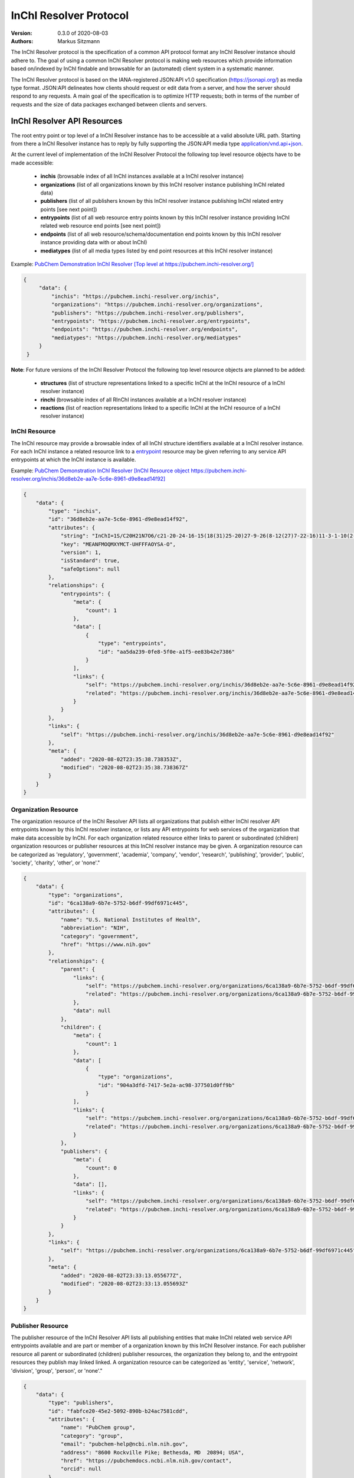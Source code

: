 InChI Resolver Protocol
=======================

:Version: 0.3.0 of 2020-08-03
:Authors:
    Markus Sitzmann

The InChI Resolver protocol is the specification of a common API protocol format any InChI Resolver instance should
adhere to. The goal of using a common InChI Resolver protocol is making web resources which provide information
based on/indexed by InChI findable and browsable for an (automated) client system in a systematic manner.

The InChI Resolver protocol is based on the IANA-registered JSON:API v1.0 specification (`<https://jsonapi.org/>`_)
as media type format. JSON:API delineates how clients should request or edit data from a server, and how the server
should respond to any requests. A main goal of the specification is to optimize HTTP requests; both in terms of the
number of requests and the size of data packages exchanged between clients and servers.

InChI Resolver API Resources
----------------------------

The root entry point or top level of a InChI Resolver instance has to be accessible at a valid absolute URL path. Starting
from there a InChI Resolver instance has to reply by fully supporting the JSON:API media type
`application/vnd.api+json <https://jsonapi.org/>`_.

At the current level of implementation of the InChI Resolver Protocol the following top level resource objects have to be made accessible:

    - **inchis** (browsable index of all InChI instances available at a InChI resolver instance)
    - **organizations** (list of all organizations known by this InChI resolver instance publishing InChI related data)
    - **publishers** (list of all publishers known by this InChI resolver instance publishing InChI related entry points [see next point])
    - **entrypoints** (list of all web resource entry points known by this InChI resolver instance providing InChI related web resource end points [see next point])
    - **endpoints** (list of all web resource/schema/documentation end points known by this InChI resolver instance providing data with or about InChI)
    - **mediatypes** (list of all media types listed by end point resources at this InChI resolver instance)

Example: `PubChem Demonstration InChI Resolver [Top level at https://pubchem.inchi-resolver.org/] <https://pubchem.inchi-resolver.org/>`_

.. code-block:: json

   {
        "data": {
            "inchis": "https://pubchem.inchi-resolver.org/inchis",
            "organizations": "https://pubchem.inchi-resolver.org/organizations",
            "publishers": "https://pubchem.inchi-resolver.org/publishers",
            "entrypoints": "https://pubchem.inchi-resolver.org/entrypoints",
            "endpoints": "https://pubchem.inchi-resolver.org/endpoints",
            "mediatypes": "https://pubchem.inchi-resolver.org/mediatypes"
        }
    }

**Note**: For future versions of the InChI Resolver Protocol the following top level resource objects are planned to be added:

    - **structures** (list of structure representations linked to a specific InChI at the InChI resource of a InChI resolver instance)
    - **rinchi** (browsable index of all RInChI instances available at a InChI resolver instance)
    - **reactions** (list of reaction representations linked to a specific InChI at the InChI resource of a InChI resolver instance)

InChI Resource
^^^^^^^^^^^^^^

The InChI resource may provide a browsable index of all InChI structure identifiers available at a InChI resolver
instance. For each InChI instance a related resource link to a entrypoint_ resource may be given referring to any
service API entrypoints at which the InChI instance is available.

Example: `PubChem Demonstration InChI Resolver [InChI Resource object https://pubchem.inchi-resolver.org/inchis/36d8eb2e-aa7e-5c6e-8961-d9e8ead14f92] <https://pubchem.inchi-resolver.org/inchis/36d8eb2e-aa7e-5c6e-8961-d9e8ead14f92>`_

.. code-block:: json

    {
        "data": {
            "type": "inchis",
            "id": "36d8eb2e-aa7e-5c6e-8961-d9e8ead14f92",
            "attributes": {
                "string": "InChI=1S/C20H21N7O6/c21-20-24-16-15(18(31)25-20)27-9-26(8-12(27)7-22-16)11-3-1-10(2-4-11)17(30)23-13(19(32)33)5-6-14(28)29/h1-4,9,12-13H,5-8H2,(H6-,21,22,23,24,25,28,29,30,31,32,33)/p+1",
                "key": "MEANFMOQMXYMCT-UHFFFAOYSA-O",
                "version": 1,
                "isStandard": true,
                "safeOptions": null
            },
            "relationships": {
                "entrypoints": {
                    "meta": {
                        "count": 1
                    },
                    "data": [
                        {
                            "type": "entrypoints",
                            "id": "aa5da239-0fe8-5f0e-a1f5-ee83b42e7386"
                        }
                    ],
                    "links": {
                        "self": "https://pubchem.inchi-resolver.org/inchis/36d8eb2e-aa7e-5c6e-8961-d9e8ead14f92/relationships/entrypoints",
                        "related": "https://pubchem.inchi-resolver.org/inchis/36d8eb2e-aa7e-5c6e-8961-d9e8ead14f92/entrypoints"
                    }
                }
            },
            "links": {
                "self": "https://pubchem.inchi-resolver.org/inchis/36d8eb2e-aa7e-5c6e-8961-d9e8ead14f92"
            },
            "meta": {
                "added": "2020-08-02T23:35:38.738353Z",
                "modified": "2020-08-02T23:35:38.738367Z"
            }
        }
    }

Organization Resource
^^^^^^^^^^^^^^^^^^^^^

The organization resource of the InChI Resolver API lists all organizations that publish either InChI resolver
API entrypoints known by this InChI resolver instance, or lists any API entrypoints for web services of the
organization that make data accessible by InChI. For each organization related resource either links
to parent or subordinated (children) organization resources or publisher resources at this InChI resolver
instance may be given. A organization resource can be categorized as 'regulatory', 'government', 'academia',
'company', 'vendor', 'research', 'publishing', 'provider', 'public', 'society', 'charity', 'other', or 'none'."

.. code-block:: json

    {
        "data": {
            "type": "organizations",
            "id": "6ca138a9-6b7e-5752-b6df-99df6971c445",
            "attributes": {
                "name": "U.S. National Institutes of Health",
                "abbreviation": "NIH",
                "category": "government",
                "href": "https://www.nih.gov"
            },
            "relationships": {
                "parent": {
                    "links": {
                        "self": "https://pubchem.inchi-resolver.org/organizations/6ca138a9-6b7e-5752-b6df-99df6971c445/relationships/parent",
                        "related": "https://pubchem.inchi-resolver.org/organizations/6ca138a9-6b7e-5752-b6df-99df6971c445/parent"
                    },
                    "data": null
                },
                "children": {
                    "meta": {
                        "count": 1
                    },
                    "data": [
                        {
                            "type": "organizations",
                            "id": "904a3dfd-7417-5e2a-ac98-377501d0ff9b"
                        }
                    ],
                    "links": {
                        "self": "https://pubchem.inchi-resolver.org/organizations/6ca138a9-6b7e-5752-b6df-99df6971c445/relationships/children",
                        "related": "https://pubchem.inchi-resolver.org/organizations/6ca138a9-6b7e-5752-b6df-99df6971c445/children"
                    }
                },
                "publishers": {
                    "meta": {
                        "count": 0
                    },
                    "data": [],
                    "links": {
                        "self": "https://pubchem.inchi-resolver.org/organizations/6ca138a9-6b7e-5752-b6df-99df6971c445/relationships/publishers",
                        "related": "https://pubchem.inchi-resolver.org/organizations/6ca138a9-6b7e-5752-b6df-99df6971c445/publishers"
                    }
                }
            },
            "links": {
                "self": "https://pubchem.inchi-resolver.org/organizations/6ca138a9-6b7e-5752-b6df-99df6971c445"
            },
            "meta": {
                "added": "2020-08-02T23:33:13.055677Z",
                "modified": "2020-08-02T23:33:13.055693Z"
            }
        }
    }

Publisher Resource
^^^^^^^^^^^^^^^^^^

The publisher resource of the InChI Resolver API lists all publishing entities that make InChI related
web service API entrypoints available and are part or member of a organization known by this InChI Resolver
instance. For each publisher resource all parent or subordinated (children) publisher resources, the
organization they belong to, and the entrypoint resources they publish may linked linked. A organization
resource can be categorized as 'entity', 'service', 'network', 'division', 'group', 'person', or 'none'."

.. code-block:: json

    {
        "data": {
            "type": "publishers",
            "id": "fabfce20-45e2-5092-890b-b24ac7581cdd",
            "attributes": {
                "name": "PubChem group",
                "category": "group",
                "email": "pubchem-help@ncbi.nlm.nih.gov",
                "address": "8600 Rockville Pike; Bethesda, MD  20894; USA",
                "href": "https://pubchemdocs.ncbi.nlm.nih.gov/contact",
                "orcid": null
            },
            "relationships": {
                "parent": {
                    "links": {
                        "self": "https://pubchem.inchi-resolver.org/publishers/fabfce20-45e2-5092-890b-b24ac7581cdd/relationships/parent",
                        "related": "https://pubchem.inchi-resolver.org/publishers/fabfce20-45e2-5092-890b-b24ac7581cdd/parent"
                    },
                    "data": null
                },
                "children": {
                    "meta": {
                        "count": 1
                    },
                    "data": [
                        {
                            "type": "publishers",
                            "id": "baa3343a-111d-5893-9870-d78af85776c6"
                        }
                    ],
                    "links": {
                        "self": "https://pubchem.inchi-resolver.org/publishers/fabfce20-45e2-5092-890b-b24ac7581cdd/relationships/children",
                        "related": "https://pubchem.inchi-resolver.org/publishers/fabfce20-45e2-5092-890b-b24ac7581cdd/children"
                    }
                },
                "organization": {
                    "links": {
                        "self": "https://pubchem.inchi-resolver.org/publishers/fabfce20-45e2-5092-890b-b24ac7581cdd/relationships/organization",
                        "related": "https://pubchem.inchi-resolver.org/publishers/fabfce20-45e2-5092-890b-b24ac7581cdd/organization"
                    },
                    "data": {
                        "type": "organizations",
                        "id": "904a3dfd-7417-5e2a-ac98-377501d0ff9b"
                    }
                },
                "entrypoints": {
                    "meta": {
                        "count": 4
                    },
                    "data": [
                        {
                            "type": "entrypoints",
                            "id": "2d7c119f-561d-5da1-99b6-18494a780da5"
                        },
                        {
                            "type": "entrypoints",
                            "id": "3328eb7b-4fe3-5d1e-a182-2fc246aaed68"
                        },
                        {
                            "type": "entrypoints",
                            "id": "aa5da239-0fe8-5f0e-a1f5-ee83b42e7386"
                        },
                        {
                            "type": "entrypoints",
                            "id": "a1e74f8e-6ba5-571d-b5a6-2f22bfaa89c8"
                        }
                    ],
                    "links": {
                        "self": "https://pubchem.inchi-resolver.org/publishers/fabfce20-45e2-5092-890b-b24ac7581cdd/relationships/entrypoints",
                        "related": "https://pubchem.inchi-resolver.org/publishers/fabfce20-45e2-5092-890b-b24ac7581cdd/entrypoints"
                    }
                }
            },
            "links": {
                "self": "https://pubchem.inchi-resolver.org/publishers/fabfce20-45e2-5092-890b-b24ac7581cdd"
            },
            "meta": {
                "added": "2020-08-02T23:33:13.062385Z",
                "modified": "2020-08-02T23:33:13.062398Z"
            }
        }
    }

.. _entrypoint:

Entrypoint Resource
^^^^^^^^^^^^^^^^^^^

The entrypoint resource of the InChI Resolver API lists all entrypoint resources known by this InChI resolver
instance. Each entrypoint resource specifies an URL (attribute 'href') and in combination with related
endpoint resources of the same InChI resolver instance links to  Web service resource that make data
accessible by or about InChI.

There are four entrypoint categories available which classify what type of resource is to be expected
at the specified entrypoint URL. The two first categories 'site' and 'service' are used for entrypoint URLs
which are (usually) pointing to resources or web services that are provided by one of the organizations and
publisher listed by this InChI resolver instance (but are external to the InChI resolver itself). The third
category 'resolver' can be applied for referencing InChI resolver instances  offered elsewhere by other
organizations or publishers. The final category 'self' allows for self-referencing the URL entrypoint of the
current InChI resolver instance which is useful for offering linkage to the publisher and organisation
API resource of this InChI resolver instance.
(1) 'site': a general HTML web page, usually accessed by a HTTP GET request (might be just an entry point with
no content at all)
(2) 'service': a web API, commonly allowing access by the HTTP verbs GET, POST, etc. and returning data using
a specific media type (see 'endpoint' resource).
(3) 'resolver': links to an (external) InChI resolver instance of another organization or publisher
(4) 'self': references the current InChI resolver instance itself (for systematic access of, e.g. the
publisher or organization resource).

.. code-block:: json

    {
        "data": {
            "type": "entrypoints",
            "id": "aa5da239-0fe8-5f0e-a1f5-ee83b42e7386",
            "attributes": {
                "name": "PubChem PUG REST",
                "description": "PUG (Power User Gateway), a web interface for accessing PubChem data and services",
                "category": "service",
                "href": "https://pubchem.ncbi.nlm.nih.gov/rest/pug",
                "entrypointHref": null
            },
            "relationships": {
                "parent": {
                    "links": {
                        "self": "https://pubchem.inchi-resolver.org/entrypoints/aa5da239-0fe8-5f0e-a1f5-ee83b42e7386/relationships/parent",
                        "related": "https://pubchem.inchi-resolver.org/entrypoints/aa5da239-0fe8-5f0e-a1f5-ee83b42e7386/parent"
                    },
                    "data": {
                        "type": "entrypoints",
                        "id": "3328eb7b-4fe3-5d1e-a182-2fc246aaed68"
                    }
                },
                "children": {
                    "meta": {
                        "count": 0
                    },
                    "data": [],
                    "links": {
                        "self": "https://pubchem.inchi-resolver.org/entrypoints/aa5da239-0fe8-5f0e-a1f5-ee83b42e7386/relationships/children",
                        "related": "https://pubchem.inchi-resolver.org/entrypoints/aa5da239-0fe8-5f0e-a1f5-ee83b42e7386/children"
                    }
                },
                "publisher": {
                    "links": {
                        "self": "https://pubchem.inchi-resolver.org/entrypoints/aa5da239-0fe8-5f0e-a1f5-ee83b42e7386/relationships/publisher",
                        "related": "https://pubchem.inchi-resolver.org/entrypoints/aa5da239-0fe8-5f0e-a1f5-ee83b42e7386/publisher"
                    },
                    "data": {
                        "type": "publishers",
                        "id": "fabfce20-45e2-5092-890b-b24ac7581cdd"
                    }
                },
                "endpoints": {
                    "meta": {
                        "count": 3
                    },
                    "data": [
                        {
                            "type": "endpoints",
                            "id": "54d8f3a6-e0d1-5968-aef0-0e97a73597ac"
                        },
                        {
                            "type": "endpoints",
                            "id": "51369fbe-1933-5450-8a5e-0ca5b9924204"
                        },
                        {
                            "type": "endpoints",
                            "id": "f6fd1b92-271e-5974-a4f9-c729a63090a1"
                        }
                    ],
                    "links": {
                        "self": "https://pubchem.inchi-resolver.org/entrypoints/aa5da239-0fe8-5f0e-a1f5-ee83b42e7386/relationships/endpoints",
                        "related": "https://pubchem.inchi-resolver.org/entrypoints/aa5da239-0fe8-5f0e-a1f5-ee83b42e7386/endpoints"
                    }
                }
            },
            "links": {
                "self": "https://pubchem.inchi-resolver.org/entrypoints/aa5da239-0fe8-5f0e-a1f5-ee83b42e7386"
            },
            "meta": {
                "added": "2020-08-02T23:33:13.072821Z",
                "modified": "2020-08-02T23:33:13.072834Z"
            }
        }
    }


Endpoint Resource
^^^^^^^^^^^^^^^^^

The endpoint resource of the InChI Resolver API provides access to all endpoint resources known by this
InChI resolver instance. Each endpoint resource provides an URI (pattern) which, in combination with the
parent entrypoint resource, specifies an URL path pointing to a web resources making data available indexed
by InChI. The type of URI (pattern) can be stated using the "category" attribute which can take the values
'schema', 'uritemplate', and 'documentation'. If 'schema' is specified as value, the endpoint refers to a
schema file (e.g. XSD).  If 'uritemplate' is set as category the uri attribute provides a URL template
according to RFC6570 which allows the description of a range of URIs through variable expansion. If
'documentation' is set for attribute 'category', the URL path points to some kind of human-readable
documentation (e.g. html or pdf file). The exact types of accepted header media types, content media types,
or the schema files how a request has to look like and what kind of schema an endpoint uses for its response
can be specified with the endpoint resource attributes  'acceptHeaderMediaTypes',  'contentMediaTypes',
'requestSchemaEndpoint' or 'responseSchemaEndpoint'. Attribute 'requestMethods' lists all HTTP verbs
(GET, POST, etc.) an endpoint accepts.

.. code-block:: json

    {
        "data": {
            "type": "endpoints",
            "id": "51369fbe-1933-5450-8a5e-0ca5b9924204",
            "attributes": {
                "uri": "compound/inchikey/{inchi|inchikey}/cids",
                "fullPathUri": "https://pubchem.ncbi.nlm.nih.gov/rest/pug/compound/inchikey/{inchi|inchikey}/cids",
                "description": "resolve InChI or InChIKey to PubChem CID",
                "category": "uritemplate",
                "requestMethods": [
                    "GET"
                ]
            },
            "relationships": {
                "entrypoint": {
                    "data": {
                        "type": "entrypoints",
                        "id": "aa5da239-0fe8-5f0e-a1f5-ee83b42e7386"
                    },
                    "links": {
                        "related": "https://pubchem.inchi-resolver.org/entrypoints/aa5da239-0fe8-5f0e-a1f5-ee83b42e7386"
                    }
                },
                "acceptHeaderMediaTypes": {
                    "meta": {
                        "count": 0
                    },
                    "data": [],
                    "links": {
                        "self": "https://pubchem.inchi-resolver.org/endpoints/51369fbe-1933-5450-8a5e-0ca5b9924204/relationships/accept_header_media_types",
                        "related": "https://pubchem.inchi-resolver.org/endpoints/51369fbe-1933-5450-8a5e-0ca5b9924204/accept_header_media_types"
                    }
                },
                "contentMediaTypes": {
                    "meta": {
                        "count": 1
                    },
                    "data": [
                        {
                            "type": "mediatypes",
                            "id": "b28c3aeb-48ba-5b77-b26a-48aead52892d"
                        }
                    ],
                    "links": {
                        "self": "https://pubchem.inchi-resolver.org/endpoints/51369fbe-1933-5450-8a5e-0ca5b9924204/relationships/content_media_types",
                        "related": "https://pubchem.inchi-resolver.org/endpoints/51369fbe-1933-5450-8a5e-0ca5b9924204/content_media_types"
                    }
                },
                "requestSchemaEndpoint": {
                    "links": {
                        "self": "https://pubchem.inchi-resolver.org/endpoints/51369fbe-1933-5450-8a5e-0ca5b9924204/relationships/request_schema_endpoint",
                        "related": "https://pubchem.inchi-resolver.org/endpoints/51369fbe-1933-5450-8a5e-0ca5b9924204/request_schema_endpoint"
                    },
                    "data": null
                },
                "responseSchemaEndpoint": {
                    "links": {
                        "self": "https://pubchem.inchi-resolver.org/endpoints/51369fbe-1933-5450-8a5e-0ca5b9924204/relationships/response_schema_endpoint",
                        "related": "https://pubchem.inchi-resolver.org/endpoints/51369fbe-1933-5450-8a5e-0ca5b9924204/response_schema_endpoint"
                    },
                    "data": {
                        "type": "endpoints",
                        "id": "4cca274b-fb36-5fbb-b905-3728f0686d6c"
                    }
                }
            },
            "links": {
                "self": "https://pubchem.inchi-resolver.org/endpoints/51369fbe-1933-5450-8a5e-0ca5b9924204"
            },
            "meta": {
                "added": "2020-08-02T23:33:13.090024Z",
                "modified": "2020-08-02T23:33:13.090038Z"
            }
        }
    }

Mediatype Resource
^^^^^^^^^^^^^^^^^

The media type resource of the InChI Resolver API provides access of all media types available this InChI
resolver instance.

.. code-block:: json

    {
        "data": [
            {
                "type": "mediatypes",
                "id": "b28c3aeb-48ba-5b77-b26a-48aead52892d",
                "attributes": {
                    "name": "text/xml",
                    "description": "XML"
                },
                "relationships": {
                    "acceptingEndpoints": {
                        "meta": {
                            "count": 0
                        },
                        "data": [],
                        "links": {
                            "self": "https://pubchem.inchi-resolver.org/mediatypes/b28c3aeb-48ba-5b77-b26a-48aead52892d/relationships/accepting_endpoints",
                            "related": "https://pubchem.inchi-resolver.org/mediatypes/b28c3aeb-48ba-5b77-b26a-48aead52892d/accepting_endpoints"
                        }
                    },
                    "deliveringEndpoints": {
                        "meta": {
                            "count": 4
                        },
                        "data": [
                            {
                                "type": "endpoints",
                                "id": "4cca274b-fb36-5fbb-b905-3728f0686d6c"
                            },
                            {
                                "type": "endpoints",
                                "id": "54d8f3a6-e0d1-5968-aef0-0e97a73597ac"
                            },
                            {
                                "type": "endpoints",
                                "id": "51369fbe-1933-5450-8a5e-0ca5b9924204"
                            },
                            {
                                "type": "endpoints",
                                "id": "f6fd1b92-271e-5974-a4f9-c729a63090a1"
                            }
                        ],
                        "links": {
                            "self": "https://pubchem.inchi-resolver.org/mediatypes/b28c3aeb-48ba-5b77-b26a-48aead52892d/relationships/delivering_endpoints",
                            "related": "https://pubchem.inchi-resolver.org/mediatypes/b28c3aeb-48ba-5b77-b26a-48aead52892d/delivering_endpoints"
                        }
                    }
                },
                "links": {
                    "self": "https://pubchem.inchi-resolver.org/mediatypes/b28c3aeb-48ba-5b77-b26a-48aead52892d"
                },
                "meta": {
                    "added": "2020-08-02T23:33:13.047167Z",
                    "modified": "2020-08-02T23:33:13.047183Z"
                }
            }
        ]
    }